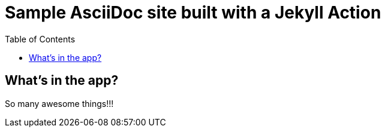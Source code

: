 = Sample AsciiDoc site built with a Jekyll Action
:icons: font
:showtitle:
:toc: right
:sourcedir: ..
:page-title: Sample Site
:page-description: Home of a sample site for the Jekyll AsciiDoc Action.


== What's in the app?

So many awesome things!!!

:source-highlighter: pygments
:pygments-style: manni
:pygments-linenums-mode: inline
